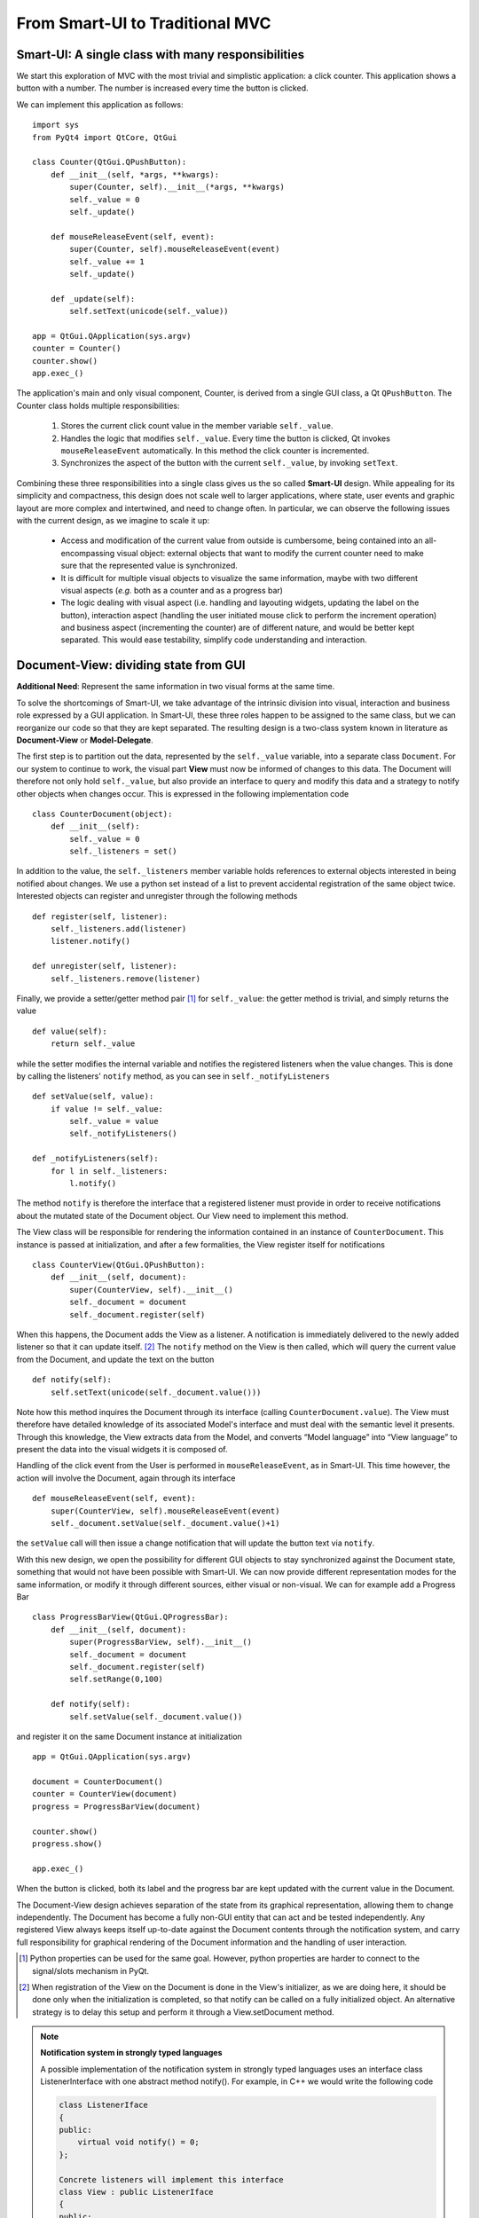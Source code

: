 From Smart-UI to Traditional MVC
================================

Smart-UI: A single class with many responsibilities
---------------------------------------------------

We start this exploration of MVC with the most trivial and simplistic
application: a click counter. This application shows a button with a number.
The number is increased every time the button is clicked. 
    
.. image:: _static/images/SmartUI.png
   :align: center

We can implement this application as follows::

    import sys
    from PyQt4 import QtCore, QtGui

    class Counter(QtGui.QPushButton):
        def __init__(self, *args, **kwargs):
            super(Counter, self).__init__(*args, **kwargs)
            self._value = 0
            self._update()

        def mouseReleaseEvent(self, event):
            super(Counter, self).mouseReleaseEvent(event)
            self._value += 1
            self._update()

        def _update(self):
            self.setText(unicode(self._value))

    app = QtGui.QApplication(sys.argv)
    counter = Counter()
    counter.show()
    app.exec_()

The application's main and only visual component, Counter, is derived from a
single GUI class, a Qt ``QPushButton``. The Counter class holds multiple
responsibilities: 

    1. Stores the current click count value in the member variable ``self._value``. 

    2. Handles the logic that modifies ``self._value``. Every time the button is
       clicked, Qt invokes ``mouseReleaseEvent`` automatically. In this method 
       the click counter is incremented.
    3. Synchronizes the aspect of the button with the current ``self._value``, 
       by invoking ``setText``.

Combining these three responsibilities into a single class gives us the so
called **Smart-UI** design. While appealing for its simplicity and compactness,
this design does not scale well to larger applications, where state, user
events and graphic layout are more complex and intertwined, and need to change
often. In particular, we can observe the following issues with the current
design, as we imagine to scale it up:

   - Access and modification of the current value from outside is cumbersome, being
     contained into an all-encompassing visual object: external objects that want to
     modify the current counter need to make sure that the represented value is
     synchronized.

   - It is difficult for multiple visual objects to visualize the same information,
     maybe with two different visual aspects (*e.g.* both as a counter and as a
     progress bar)

   - The logic dealing with visual aspect (i.e. handling and layouting widgets,
     updating the label on the button), interaction aspect (handling the user
     initiated mouse click to perform the increment operation) and business aspect
     (incrementing the counter) are of different nature, and would be better kept
     separated. This would ease testability, simplify code understanding and
     interaction.

Document-View: dividing state from GUI
--------------------------------------

**Additional Need**: Represent the same information in two visual forms at the same time.

To solve the shortcomings of Smart-UI, we take advantage of the intrinsic
division into visual, interaction and business role expressed by a GUI
application. In Smart-UI, these three roles happen to be assigned to the same
class, but we can reorganize our code so that they are kept separated. The
resulting design is a two-class system known in literature as **Document-View** or
**Model-Delegate**.  

The first step is to partition out the data, represented by the ``self._value``
variable, into a separate class ``Document``. For our system to continue to work,
the visual part **View** must now be informed of changes to this data. The Document
will therefore not only hold ``self._value``, but also provide an interface to
query and modify this data and a strategy to notify other objects when changes
occur. This is expressed in the following implementation code ::

    class CounterDocument(object): 
        def __init__(self): 
            self._value = 0 
            self._listeners = set() 

In addition to the value, the ``self._listeners`` member variable holds references
to external objects interested in being notified about changes. We use a python
set instead of a list to prevent accidental registration of the same object
twice. Interested objects can register and unregister through the following
methods :: 

    def register(self, listener): 
        self._listeners.add(listener) 
        listener.notify() 

    def unregister(self, listener): 
        self._listeners.remove(listener) 

Finally, we provide a setter/getter method pair [#]_ for ``self._value``: 
the getter method is trivial, and simply returns the value ::

        def value(self): 
            return self._value 

while the setter modifies the internal variable and notifies the registered
listeners when the value changes. This is done by calling the listeners'
``notify`` method, as you can see in ``self._notifyListeners`` ::

        def setValue(self, value): 
            if value != self._value: 
                self._value = value 
                self._notifyListeners() 

        def _notifyListeners(self): 
            for l in self._listeners: 
                l.notify()

The method ``notify`` is therefore the interface that a registered listener
must provide in order to receive notifications about the mutated state of the
Document object. Our View need to implement this method. 

The View class will be responsible for rendering the information contained in
an instance of ``CounterDocument``. This instance is passed at initialization,
and after a few formalities, the View register itself for notifications ::

    class CounterView(QtGui.QPushButton):
        def __init__(self, document):
            super(CounterView, self).__init__()
            self._document = document
            self._document.register(self)

When this happens, the Document adds the View as a listener. A notification is
immediately delivered to the newly added listener so that it can update
itself. [#]_ The ``notify`` method on the View is then called, which will query
the current value from the Document, and update the text on the button ::

        def notify(self):
            self.setText(unicode(self._document.value()))

Note how this method inquires the Document through its interface (calling
``CounterDocument.value``). The View must therefore have detailed knowledge of its
associated Model's interface and must deal with the semantic level it presents.
Through this knowledge, the View extracts data from the Model, and converts
“Model language” into “View language” to present the data into the visual
widgets it is composed of.  

Handling of the click event from the User is performed in
``mouseReleaseEvent``, as in Smart-UI. This time however, the action will
involve the Document, again through its interface ::

        def mouseReleaseEvent(self, event):
            super(CounterView, self).mouseReleaseEvent(event)
            self._document.setValue(self._document.value()+1)

the ``setValue`` call will then issue a change notification that will update the
button text via ``notify``.

With this new design, we open the possibility for different GUI objects to stay
synchronized against the Document state, something that would not have been
possible with Smart-UI. We can now provide different representation modes for
the same information, or modify it through different sources, either visual or
non-visual. We can for example add a Progress Bar ::

    class ProgressBarView(QtGui.QProgressBar):
        def __init__(self, document):
            super(ProgressBarView, self).__init__()
            self._document = document
            self._document.register(self)
            self.setRange(0,100)

        def notify(self):
            self.setValue(self._document.value())

and register it on the same Document instance at initialization ::

    app = QtGui.QApplication(sys.argv)

    document = CounterDocument()
    counter = CounterView(document)
    progress = ProgressBarView(document)

    counter.show()
    progress.show()

    app.exec_()

When the button is clicked, both its label and the progress bar are kept
updated with the current value in the Document.

The Document-View design achieves separation of the state from its graphical
representation, allowing them to change independently. The Document has become
a fully non-GUI entity that can act and be tested independently. Any registered
View always keeps itself up-to-date against the Document contents through the
notification system, and carry full responsibility for graphical rendering of
the Document information and the handling of user interaction.

.. [#] Python properties can be used for the same goal. However, python properties are
   harder to connect to the signal/slots mechanism in PyQt. 

.. [#] When registration of the View on the Document is done in the View's
   initializer, as we are doing here, it should be done only when the
   initialization is completed, so that notify can be called on a fully
   initialized object. An alternative strategy is to delay this setup and perform
   it through a View.setDocument method.


.. note:: **Notification system in strongly typed languages**
   
   A possible implementation of the notification system in strongly typed
   languages uses an interface class ListenerInterface with one abstract method
   notify(). For example, in C++ we would write the following code

   .. code-block:: cpp

      class ListenerIface 
      {
      public:
          virtual void notify() = 0;
      };

      Concrete listeners will implement this interface
      class View : public ListenerIface
      {
      public:
          void notify();
      };

   The Model will accept and handle pointers to the Listener interface, thus
   not requiring a dependency toward specific Views or Controllers

   .. code-block:: cpp

      class Model 
      {
      public:
          void register(ListenerIface *listener) 
          {
              listeners.push_back(listener);
          }

      private:
          void notifyListeners() 
          {
              std::vector<ListenerIface *>::iterator it;
              for (it = listeners.begin(); it != listeners.end(); ++it) {
                      (*it)->notify();
          }

          std::vector<ListenerIface *> listeners;
      };

   A similar approach can be used in Java.


.. silence ** in vim


Traditional MVC
---------------

**Additional need**: separate visualization operations from modification operations

With the Document-View design we successfully extracted state from an initial
Smart-UI design. The next objective is to extract the code that converts the
primary event (in this case, a mouse click on the button) into the execution of
the logic that modifies the state (addition of one to the value). The final
result of this refactoring will be a **Traditional MVC** design.  

In Traditional MVC, the Document is called **Model**, and its role and structure is
unchanged: it stores state and delivers change notifications. The visual part
is divided into two classes, the **Controller** and the **View**. Once instantiated and
connected, Model, View, and Controller form a so-called **MVC triad**.

.. image:: _static/images/TraditionalMVC/mvc_triad.png
   :align: center

The Controller's role is to transform primary events delivered by the View into
operations on the Model. Depending on the specifics of the application, a
Controller may or may not need a reference to the View, but it certainly needs
the Model to apply changes on ::

   class Controller(object):
       def __init__(self, model, view):
           self._model = model
           self._view = view

The method ``addOne`` performs the specific task of transforming a primary event
into a Model operation, adding one to the current value.  Obviously, the
Controller does so through the Model interface. This operation will trigger a
Model notification to its listeners ::

   def addOne(self):
       self._model.setValue(self._model.value()+1)

At initialization, the View instantiates its associated Controller, passing
itself and the Model as parameters. As before, the View registers itself on the
Model via the ``register`` method ::

   class View(QtGui.QPushButton):
       def __init__(self, model):
           super(View, self).__init__()
           self._model = model
           self._controller = Controller(self._model, self)
           self._model.register(self)

The View now depends on the Controller to modify the Model: only strictly
GUI-related handling is done by the View. Conversion from GUI events to
application business logic is delegated to the Controller in
``mouseReleaseEvent`` ::

    def mouseReleaseEvent(self, event):
        super(View, self).mouseReleaseEvent(event)  
        self._controller.addOne()  

    def notify(self):
        self.setText(unicode(self._model.value()))   

Clicking on the View button will result in a call to ``Controller.addOne``, in
turn triggering a call to ``notify`` that updates the text label. The activity
diagram in Fig. 2 shows the dance of calls presented above. Note how the
Model-View synchronization does not involve the Controller

.. image:: _static/images/TraditionalMVC/activity_diagram.png
   :align: center

To initialize the MVC triad, the client code needs to create the Model and
View, and let them be aware of each other by passing the Model to the View. ::

   app = QtGui.QApplication(sys.argv)

   model = Model()
   view = View(model)
   view.show()

   app.exec_()

The activity diagram in Figure 3 shows the setup code given above

.. image:: _static/images/TraditionalMVC/activity_diagram_setup.png
   :align: center

An in-depth analysis of Traditional MVC roles and components
------------------------------------------------------------

In the previous sections we performed a progressive refactoring from Smart-UI
to Document-View, then to Traditional MVC, driven by the need for additional
flexibility, separation of concerns and clarification of the different roles.
To summarize the scope of each role in Traditional MVC:

   - **Model**: holds the application's state and core functionality.
   - **View**: visually renders the Model to the User.
   - **Controller**: mediates User actions on the GUI to drive modifications on the Model.

Except for the most trivial applications, multiple classes can be active in the
same role and are said to belong to a specific **layer** (i.e. Model layer, View
layer and Controller layer). Objects from these layers are composed into MVC
Triads that give rise to the final application's behavior and aspect.  This
design is blessed with technical advantages: 

   - The clear separation of concerns between data storage, data handling, data
     visualization, and user interaction opens the possibility to be flexible
     in changing their implementation (for example, the layout of the graphical
     interface).

   - The communication among objects is restricted on purpose and characterized
     by its triad interaction pattern, reducing complexity and side effects.

   - Applications that need to visualize the same data in different ways, or
     modify them from different sources (for example, a data table and a plot)
     can do so while keeping the information centralized and synchronized.

   - Separation of concerns leads to easier testability and thus higher
     reliability: each component can be tested independently from the others,
     with their dependencies replaced by mock objects with predictable behavior.

   - Frameworks and GUI toolkits already provide MVC solutions as part of their
     design: you just have to “fill the blanks” to get a working application. 

Additionally, MVC accelerates development, improves readability and communication of intent: 

   - Different teams with different skills can work in parallel on separate
     parts of the application: frontend developers and GUI designers can work
     on the visual aspect, while backend developers and storage scaling specialists
     can work on low-level data representation. 

   - By defining clear interfaces on the protagonists' classes, the code
     documents itself both through the API and their role within the MVC design

   - MVC provides a common vocabulary to talk about roles and responsibilities
     in design.
 
The Model
~~~~~~~~~

Entities taking the Model role are responsible for holding the running state
and business functionality of the application, either as a whole or as the part
that is relevant to that specific MVC Triad, as either data (stored values) or
activity (routines computing relevant data). They define the protagonists of
the application's domain, their mechanism of operation and cooperation. Model
objects can represent, for example, 

   - An interface to a database, filesystem, or low level driver 
   - Access to a computational backend
   - Proxies for a remote service
   - A representation of business entities such as weather forecast in a
     specific area, people's details in a phonebook, tracks information in a
     music CD, student grades
   - In some designs, graphical state of the GUI, such as selected items, or
     the X-axis scale of a plot. 

When implemented, a Model can go from a dictionary-like of key/value pairs to a
complex network of objects with well defined interfaces. Regardless of the
implementation, Models in Traditional MVC must provide the following three
services: 

**Querying**: to inquire about their current state, either represented by
high-level domain objects (Object Oriented approach), or through an IO
layer of routines providing access to the data (Data Oriented approach). In the
Object Oriented approach, the Model objects generally represents an
identifiable part of the domain of your application, and provide access to data
through a well-defined object-oriented interface. The Model can also perform
computation, generally of information derived or associated to the main data it
represents. In the Data Oriented approach, the routines “speak the domain
language” and have high-level semantics to access the data, generally from a
data storage (e.g. disk).

**Altering**: to modify the current state. The Model interface provides set
methods or routines to modify its state. The Model performs consistency
checks about the data it handles, enforcing fundamental integrity: for example,
it can raise an exception or ignore the passed data if a method
setCurrentTemperature is called passing a string instead of a float, or a
method setLength is called with a negative value. 

**Notifying**: to inform interested parties that a change has occurred in its
state. The Model allows interested objects to register themselves for
notifications. When a change occurs, these objects will be notified of this
fact and can act accordingly, normally by synchronizing themselves against the
Model's new contents. 

Model objects should provide core application functionality through a clear and
self-documented interface, exposing what can be done with the program's state.
To operate, they can depend only on other Model objects or other components of
the application that don't involve presentation, like an IO layer. The
relationship among Model objects is that of a **strong dependency**.  

On the other hand, a Model should not contain nor be dependent for its
functionality on any graphical entity, nor contain formatting/visual logic for
presentation (*e.g.* logic to make a negative value represented in red, or logic
to present the date in US vs. ISO representation). Model objects should be
completely unaware of how user interaction is handled by the application they
live in, and should have a **weak dependency** toward its listeners via the
notification generic interface. 

For data modification, all the Model does is to process incoming requests in
the form of method calls.  Normally these requests are performed by
Controllers, but a Model can also change due to requests from other subsystems
(for example, a network layer), from another Model component or because it is
monitoring a backend (e.g. a database, or a filesystem) and the monitored
entity changes. The only entities never allowed to issue a change request to
the Model are the Views.  

The Model should enforce integrity of the data, but it does not necessarily
enforce validity: data might be correct (for example, integers for min/max
values) but overall invalid for computation (for example, if min > max). While
integrity should be enforced, storing invalid data can be acceptable: depending
on the application, invalid data may be marked as such in the Model by the part
of the code that detects the invalidity, so that the View can represent it (for
example, with a red font); An invalid state might be needed as a stepstone to
reach a valid state at the end of a set of changes done by the User via the UI.

With the above guidelines and restrictions in place, the resulting
implementation is robust, flexible and testable: Views and Controllers are the
components that change the most as the application evolves, and a Model that is
agnostic to these changes is easier to code and maintain. The Model can be
tested independently from the rest of the application, and it opens itself to
scripting, allowing the User to change the Model programmatically instead of
through the GUI. 

The View
~~~~~~~~
We introduced the View as the component of our application whose role is to
render Model contents to the User. A View listens for Model notifications and
responds by fetching and rendering the new state. This results in a strong
dependency toward the Model: Views must access Model data, something that
requires full dependency toward the Model's interface and existence. 

Views are responsible for "purely GUI" intelligence, like handling behavior on
resizing, repainting, data displaying and visual formatting. They are also in
charge of handling primary events such as mouse clicks and keyboard key
presses, but should not perform any modifying action on the Model as a
consequence to these events. Instead, they should delegate this task to
Controllers. They should also not perform any operation that is competence of
the Model, nor store Model data, except for caching to improve rendering
performance. Cached data are never authoritative, and should never be pushed
back into the Model, or handed out to other objects. 

A View is generally composed out of **Widgets**, reusable visual building
blocks provided by a Widget toolkit library. Examples of widgets are buttons,
checkboxes, and menus. Complex interfaces are assembled from a collection of
Widgets, hierarchically contained in dialogs, windows and other visual
containers. This intrinsic hierarchic nesting must be factored in when we want
to go from the basic MVC given in the previous section to a real-world MVC. The
hierarchy is bidirectional, meaning that containers hold references to the
contained widgets, and vice versa. Widget state is normally modified from
client code via method calls, having no intelligence for receiving
notifications from the Model. A View adds Model observing capabilities and
rendering logic to a widget or groups of widgets, either through inheritance or
composition.

MVC is not only limited to GUI representations, and Views are not necessarily
graphical objects. In fact, anything that can report information to the User in
some form can be classified as a View. For example, a musical notation Model
can be observed by two Views: one that shows the musical notation on screen and
another that plays it on the speakers. 

The Controller
~~~~~~~~~~~~~~

The last of the components of MVC, the Controller, has the heavy duty task to
make things happen by gathering, validating, and processing User events to
modify the state of the application. 

Controllers are associated to Views in a strong one-to-one mutual dependency,
and can be described as the “business logic” of the View. When the View
receives a primary event, it forwards execution to an appropriate Controller
method, where appropriate logic modifies the state of the application.
Generally, the change is applied to the Model, but depending on the problem the
Controller can also directly modify the View, in particular when it changes
visual state that is purely pertinent to the View and is not represented in the
Model. Examples of these cases can be enabling/disabling some widget,
scaling/zooming of a plot area, reordering of menu entries and so on. 

A Controller generally hosts a reference to its View and the Models it
modifies, and depends strongly on their interfaces and presentation semantics,
at least to a degree. It may act on Models that are not the ones observed by
the associated View. Like Views, a Controller can be a listener for Model
notifications, when the Model state influences how the Controller interprets
the User events. 

